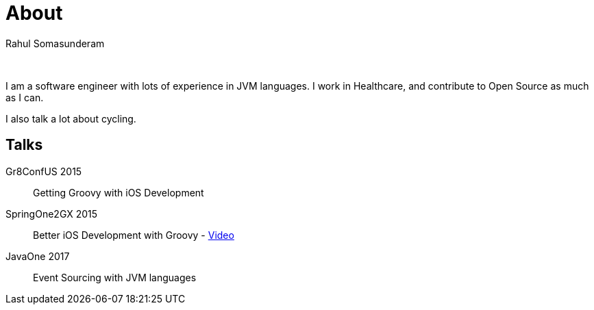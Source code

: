 = About
Rahul Somasunderam
:jbake-type: page
:jbake-status: published

{nbsp}

I am a software engineer with lots of experience in JVM languages.
I work in Healthcare, and contribute to Open Source as much as I can.

I also talk a lot about cycling.

== Talks
Gr8ConfUS 2015::
    Getting Groovy with iOS Development
SpringOne2GX 2015::
    Better iOS Development with Groovy - https://www.infoq.com/presentations/groovy-ios[Video]
JavaOne 2017::
    Event Sourcing with JVM languages
